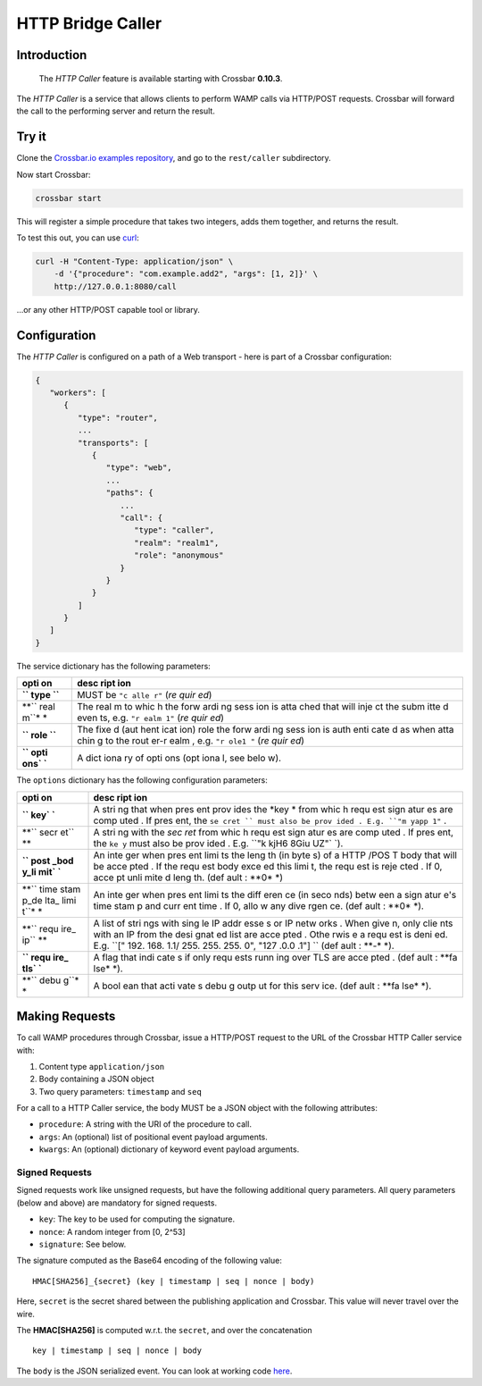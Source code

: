 HTTP Bridge Caller
==================

Introduction
------------

    The *HTTP Caller* feature is available starting with Crossbar
    **0.10.3**.

The *HTTP Caller* is a service that allows clients to perform WAMP calls
via HTTP/POST requests. Crossbar will forward the call to the performing
server and return the result.

Try it
------

Clone the `Crossbar.io examples
repository <https://github.com/crossbario/crossbarexamples>`__, and go
to the ``rest/caller`` subdirectory.

Now start Crossbar:

.. code:: console

    crossbar start

This will register a simple procedure that takes two integers, adds them
together, and returns the result.

To test this out, you can use `curl <http://curl.haxx.se/>`__:

.. code:: console

    curl -H "Content-Type: application/json" \
        -d '{"procedure": "com.example.add2", "args": [1, 2]}' \
        http://127.0.0.1:8080/call

...or any other HTTP/POST capable tool or library.

Configuration
-------------

The *HTTP Caller* is configured on a path of a Web transport - here is
part of a Crossbar configuration:

.. code:: javascript

    {
       "workers": [
          {
             "type": "router",
             ...
             "transports": [
                {
                   "type": "web",
                   ...
                   "paths": {
                      ...
                      "call": {
                         "type": "caller",
                         "realm": "realm1",
                         "role": "anonymous"
                      }
                   }
                }
             ]
          }
       ]
    }

The service dictionary has the following parameters:

+------+------+
| opti | desc |
| on   | ript |
|      | ion  |
+======+======+
| **`` | MUST |
| type | be   |
| ``** | ``"c |
|      | alle |
|      | r"`` |
|      | (*re |
|      | quir |
|      | ed*) |
+------+------+
| **`` | The  |
| real | real |
| m``* | m    |
| *    | to   |
|      | whic |
|      | h    |
|      | the  |
|      | forw |
|      | ardi |
|      | ng   |
|      | sess |
|      | ion  |
|      | is   |
|      | atta |
|      | ched |
|      | that |
|      | will |
|      | inje |
|      | ct   |
|      | the  |
|      | subm |
|      | itte |
|      | d    |
|      | even |
|      | ts,  |
|      | e.g. |
|      | ``"r |
|      | ealm |
|      | 1"`` |
|      | (*re |
|      | quir |
|      | ed*) |
+------+------+
| **`` | The  |
| role | fixe |
| ``** | d    |
|      | (aut |
|      | hent |
|      | icat |
|      | ion) |
|      | role |
|      | the  |
|      | forw |
|      | ardi |
|      | ng   |
|      | sess |
|      | ion  |
|      | is   |
|      | auth |
|      | enti |
|      | cate |
|      | d    |
|      | as   |
|      | when |
|      | atta |
|      | chin |
|      | g    |
|      | to   |
|      | the  |
|      | rout |
|      | er-r |
|      | ealm |
|      | ,    |
|      | e.g. |
|      | ``"r |
|      | ole1 |
|      | "``  |
|      | (*re |
|      | quir |
|      | ed*) |
+------+------+
| **`` | A    |
| opti | dict |
| ons` | iona |
| `**  | ry   |
|      | of   |
|      | opti |
|      | ons  |
|      | (opt |
|      | iona |
|      | l,   |
|      | see  |
|      | belo |
|      | w).  |
+------+------+

The ``options`` dictionary has the following configuration parameters:

+------+------+
| opti | desc |
| on   | ript |
|      | ion  |
+======+======+
| **`` | A    |
| key` | stri |
| `**  | ng   |
|      | that |
|      | when |
|      | pres |
|      | ent  |
|      | prov |
|      | ides |
|      | the  |
|      | *key |
|      | *    |
|      | from |
|      | whic |
|      | h    |
|      | requ |
|      | est  |
|      | sign |
|      | atur |
|      | es   |
|      | are  |
|      | comp |
|      | uted |
|      | .    |
|      | If   |
|      | pres |
|      | ent, |
|      | the  |
|      | ``se |
|      | cret |
|      | ``   |
|      | must |
|      | also |
|      | be   |
|      | prov |
|      | ided |
|      | .    |
|      | E.g. |
|      | ``"m |
|      | yapp |
|      | 1"`` |
|      | .    |
+------+------+
| **`` | A    |
| secr | stri |
| et`` | ng   |
| **   | with |
|      | the  |
|      | *sec |
|      | ret* |
|      | from |
|      | whic |
|      | h    |
|      | requ |
|      | est  |
|      | sign |
|      | atur |
|      | es   |
|      | are  |
|      | comp |
|      | uted |
|      | .    |
|      | If   |
|      | pres |
|      | ent, |
|      | the  |
|      | ``ke |
|      | y``  |
|      | must |
|      | also |
|      | be   |
|      | prov |
|      | ided |
|      | .    |
|      | E.g. |
|      | ``"k |
|      | kjH6 |
|      | 8Giu |
|      | UZ"` |
|      | `).  |
+------+------+
| **`` | An   |
| post | inte |
| _bod | ger  |
| y_li | when |
| mit` | pres |
| `**  | ent  |
|      | limi |
|      | ts   |
|      | the  |
|      | leng |
|      | th   |
|      | (in  |
|      | byte |
|      | s)   |
|      | of a |
|      | HTTP |
|      | /POS |
|      | T    |
|      | body |
|      | that |
|      | will |
|      | be   |
|      | acce |
|      | pted |
|      | .    |
|      | If   |
|      | the  |
|      | requ |
|      | est  |
|      | body |
|      | exce |
|      | ed   |
|      | this |
|      | limi |
|      | t,   |
|      | the  |
|      | requ |
|      | est  |
|      | is   |
|      | reje |
|      | cted |
|      | .    |
|      | If   |
|      | 0,   |
|      | acce |
|      | pt   |
|      | unli |
|      | mite |
|      | d    |
|      | leng |
|      | th.  |
|      | (def |
|      | ault |
|      | :    |
|      | **0* |
|      | *)   |
+------+------+
| **`` | An   |
| time | inte |
| stam | ger  |
| p_de | when |
| lta_ | pres |
| limi | ent  |
| t``* | limi |
| *    | ts   |
|      | the  |
|      | diff |
|      | eren |
|      | ce   |
|      | (in  |
|      | seco |
|      | nds) |
|      | betw |
|      | een  |
|      | a    |
|      | sign |
|      | atur |
|      | e's  |
|      | time |
|      | stam |
|      | p    |
|      | and  |
|      | curr |
|      | ent  |
|      | time |
|      | .    |
|      | If   |
|      | 0,   |
|      | allo |
|      | w    |
|      | any  |
|      | dive |
|      | rgen |
|      | ce.  |
|      | (def |
|      | ault |
|      | :    |
|      | **0* |
|      | *).  |
+------+------+
| **`` | A    |
| requ | list |
| ire_ | of   |
| ip`` | stri |
| **   | ngs  |
|      | with |
|      | sing |
|      | le   |
|      | IP   |
|      | addr |
|      | esse |
|      | s    |
|      | or   |
|      | IP   |
|      | netw |
|      | orks |
|      | .    |
|      | When |
|      | give |
|      | n,   |
|      | only |
|      | clie |
|      | nts  |
|      | with |
|      | an   |
|      | IP   |
|      | from |
|      | the  |
|      | desi |
|      | gnat |
|      | ed   |
|      | list |
|      | are  |
|      | acce |
|      | pted |
|      | .    |
|      | Othe |
|      | rwis |
|      | e    |
|      | a    |
|      | requ |
|      | est  |
|      | is   |
|      | deni |
|      | ed.  |
|      | E.g. |
|      | ``[" |
|      | 192. |
|      | 168. |
|      | 1.1/ |
|      | 255. |
|      | 255. |
|      | 255. |
|      | 0",  |
|      | "127 |
|      | .0.0 |
|      | .1"] |
|      | ``   |
|      | (def |
|      | ault |
|      | :    |
|      | **-* |
|      | *).  |
+------+------+
| **`` | A    |
| requ | flag |
| ire_ | that |
| tls` | indi |
| `**  | cate |
|      | s    |
|      | if   |
|      | only |
|      | requ |
|      | ests |
|      | runn |
|      | ing  |
|      | over |
|      | TLS  |
|      | are  |
|      | acce |
|      | pted |
|      | .    |
|      | (def |
|      | ault |
|      | :    |
|      | **fa |
|      | lse* |
|      | *).  |
+------+------+
| **`` | A    |
| debu | bool |
| g``* | ean  |
| *    | that |
|      | acti |
|      | vate |
|      | s    |
|      | debu |
|      | g    |
|      | outp |
|      | ut   |
|      | for  |
|      | this |
|      | serv |
|      | ice. |
|      | (def |
|      | ault |
|      | :    |
|      | **fa |
|      | lse* |
|      | *).  |
+------+------+

Making Requests
---------------

To call WAMP procedures through Crossbar, issue a HTTP/POST request to
the URL of the Crossbar HTTP Caller service with:

1. Content type ``application/json``
2. Body containing a JSON object
3. Two query parameters: ``timestamp`` and ``seq``

For a call to a HTTP Caller service, the body MUST be a JSON object with
the following attributes:

-  ``procedure``: A string with the URI of the procedure to call.
-  ``args``: An (optional) list of positional event payload arguments.
-  ``kwargs``: An (optional) dictionary of keyword event payload
   arguments.

Signed Requests
~~~~~~~~~~~~~~~

Signed requests work like unsigned requests, but have the following
additional query parameters. All query parameters (below and above) are
mandatory for signed requests.

-  ``key``: The key to be used for computing the signature.
-  ``nonce``: A random integer from [0, 2^53]
-  ``signature``: See below.

The signature computed as the Base64 encoding of the following value:

::

    HMAC[SHA256]_{secret} (key | timestamp | seq | nonce | body)

Here, ``secret`` is the secret shared between the publishing application
and Crossbar. This value will never travel over the wire.

The **HMAC[SHA256]** is computed w.r.t. the ``secret``, and over the
concatenation

::

    key | timestamp | seq | nonce | body

The ``body`` is the JSON serialized event. You can look at working code
`here <https://github.com/crossbario/crossbarconnect/blob/master/python/lib/crossbarconnect/client.py#L197>`__.
